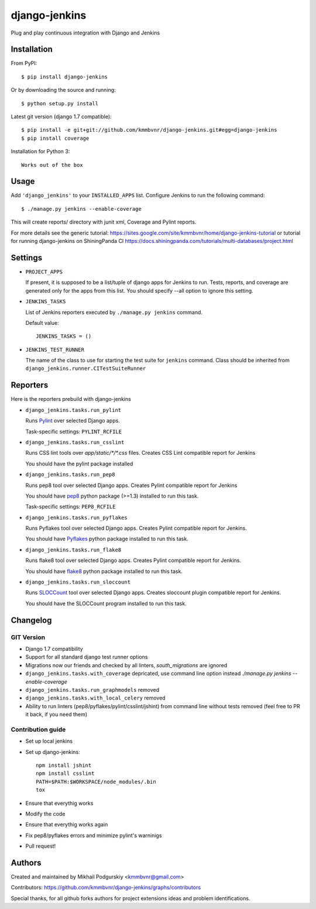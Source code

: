 django-jenkins
==============

Plug and play continuous integration with Django and Jenkins

.. image:: https://requires.io/github/kmmbvnr/django-jenkins/requirements.png?branch=master
   :target: https://requires.io/github/kmmbvnr/django-jenkins/requirements/?branch=master

.. image:: https://pypip.in/d/django-jenkins/badge.png
        :target: https://crate.io/packages/django-jenkins

Installation
------------

From PyPI::

    $ pip install django-jenkins

Or by downloading the source and running::

    $ python setup.py install

Latest git version (django 1.7 compatible)::

    $ pip install -e git+git://github.com/kmmbvnr/django-jenkins.git#egg=django-jenkins
    $ pip install coverage

Installation for Python 3::

    Works out of the box


Usage
-----

Add ``'django_jenkins'`` to your ``INSTALLED_APPS`` list.
Configure Jenkins to run the following command::

    $ ./manage.py jenkins --enable-coverage

This will create reports/ directory with junit xml, Coverage and Pylint
reports.

For more details see the generic tutorial: https://sites.google.com/site/kmmbvnr/home/django-jenkins-tutorial
or tutorial for running django-jenkins on ShiningPanda CI https://docs.shiningpanda.com/tutorials/multi-databases/project.html

Settings
--------

- ``PROJECT_APPS``

  If present, it is supposed to be a list/tuple of django apps for Jenkins to run.
  Tests, reports, and coverage are generated only for the apps from this list.
  You should specify --all option to ignore this setting.

- ``JENKINS_TASKS``

  List of Jenkins reporters executed by ``./manage.py jenkins`` command.

  Default value::

    JENKINS_TASKS = ()

- ``JENKINS_TEST_RUNNER``

  The name of the class to use for starting the test suite for ``jenkins`` command. 
  Class should be inherited from
  ``django_jenkins.runner.CITestSuiteRunner``


Reporters
-----

Here is the reporters prebuild with django-jenkins

- ``django_jenkins.tasks.run_pylint``

  Runs Pylint_ over selected Django apps.

  Task-specific settings: ``PYLINT_RCFILE``

.. _Pylint: http://www.logilab.org/project/pylint

- ``django_jenkins.tasks.run_csslint``

  Runs CSS lint tools over `app/static/*/*.css` files.
  Creates CSS Lint compatible report for Jenkins

  You should have the pylint package installed


- ``django_jenkins.tasks.run_pep8``

  Runs pep8 tool over selected Django apps.
  Creates Pylint compatible report for Jenkins

  You should have pep8_ python package (>=1.3) installed to run this task.

  Task-specific settings: ``PEP8_RCFILE``

.. _pep8: http://pypi.python.org/pypi/pep8

- ``django_jenkins.tasks.run_pyflakes``

  Runs Pyflakes tool over selected Django apps.
  Creates Pylint compatible report for Jenkins.

  You should have Pyflakes_ python package installed to run this task.

.. _Pyflakes: http://pypi.python.org/pypi/pyflakes

- ``django_jenkins.tasks.run_flake8``

  Runs flake8 tool over selected Django apps.
  Creates Pylint compatible report for Jenkins.

  You should have flake8_ python package installed to run this task.

.. _flake8: http://pypi.python.org/pypi/flake8

- ``django_jenkins.tasks.run_sloccount``

  Runs SLOCCount_ tool over selected Django apps.
  Creates sloccount plugin compatible report for Jenkins.

  You should have the SLOCCount program installed to run this task.

.. _SLOCCount: http://www.dwheeler.com/sloccount/


Changelog
---------

GIT Version
~~~~~~~~~~~

* Django 1.7 compatibility
* Support for all standard django test runner options
* Migrations now our friends and checked by all linters, `south_migrations` are ignored
* ``django_jenkins.tasks.with_coverage`` depricated, use command line option instead `./manage.py jenkins --enable-coverage`
* ``django_jenkins.tasks.run_graphmodels`` removed
* ``django_jenkins.tasks.with_local_celery`` removed
* Ability to run linters (pep8/pyflakes/pylint/csslint/jshint) from command line without tests removed (feel free to PR it back, if you need them)


Contribution guide
~~~~~~~~~~~~~~~~~~

* Set up local jenkins
* Set up django-jenkins::

    npm install jshint
    npm install csslint
    PATH=$PATH:$WORKSPACE/node_modules/.bin
    tox

* Ensure that everythig works
* Modify the code
* Ensure that everythig works again
* Fix pep8/pyflakes errors and minimize pylint's warninigs
* Pull request!

Authors
-------
Created and maintained by Mikhail Podgurskiy <kmmbvnr@gmail.com>

Contributors: https://github.com/kmmbvnr/django-jenkins/graphs/contributors

Special thanks, for all github forks authors for project extensions ideas and problem identifications.

